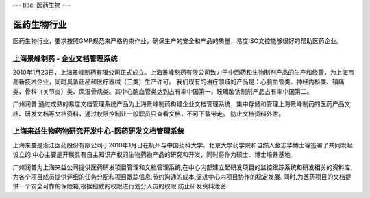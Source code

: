 ---
title: 医药生物
---

=================================
医药生物行业
=================================

医药生物行业，要求按照GMP规范来严格约束作业，确保生产的安全和产品的质量，易度ISO文控能够很好的帮助医药企业。



上海景峰制药 - 企业文档管理系统
--------------------------------------------------
.. image:: img/jfzy.gif
   :class: float-right

2010年1月23日，上海景峰制药有限公司正式成立。上海景峰制药有限公司致力于中西药和生物制剂产品的生产和经营，为上海市高新技术企业，同时具备药品和医疗器械（三类）生产许可。
我们现有的治疗领域的产品是：心脑血管类、神经内科类、镇痛类、骨科（关节炎）类、风湿骨病类。其中心脑血管类达到占有率中国第一，玻璃酸钠制剂产品占有率中国第二。 

广州润普 通过成熟的易度文档管理系统产品为上海景峰制药构建企业文档管理系统，集中存储和管理上海景峰制药的医药产品文档、研发文档等文档资料，通过权限控制让一般职员只查看文档，不可下载带走。 
防止文档资料外泄。

上海来益生物药物研究开发中心-医药研发文档管理系统
---------------------------------------------------
.. image:: img/logo-shly.gif
   :class: float-right

上海来益是浙江医药股份有限公司于2010年1月日在杭州与中国药科大学、北京大学药学院和自然人金志华博士等签署了共同发起设立的.中心主要是开展具有自主知识产权的生物药物产品的研究和开发，同时将作为硕士、博士培养基地.

广州润普为上海来益公司提供医药研发项目管理和文档管理系统,在中心内部建立起研发项目的监控跟踪系统和研发相关的资料库,为各个项目成员提供详细的任务分配和项目跟踪信息,节约沟通的成本,促进中心内项目协作的稳定发展. 同时,为医药项目的文档提供一个安全可靠的保险箱,根据细致的权限进行划分人员的权限.防止研发资料泄密.


